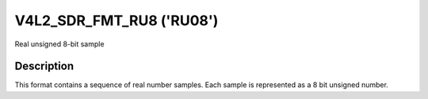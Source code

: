 .. -*- coding: utf-8; mode: rst -*-

.. _V4L2-SDR-FMT-RU8:

****************************
V4L2_SDR_FMT_RU8 ('RU08')
****************************


Real unsigned 8-bit sample


Description
===========

This format contains a sequence of real number samples. Each sample is
represented as a 8 bit unsigned number.
